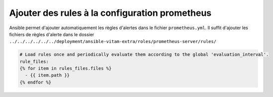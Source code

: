 Ajouter des rules à la configuration prometheus
################################################

Ansible permet d'ajouter automatiquement les règles d'alertes dans le fichier ``prometheus.yml``. Il suffit d'ajouter les fichiers de règles d'alerte dans le dossier ``../../../../../../deployment/ansible-vitam-extra/roles/prometheus-server/rules/``

.. code-block:: bash

    # Load rules once and periodically evaluate them according to the global 'evaluation_interval'.
    rule_files:
    {% for item in rules_files.files %}
      - {{ item.path }}
    {% endfor %}
